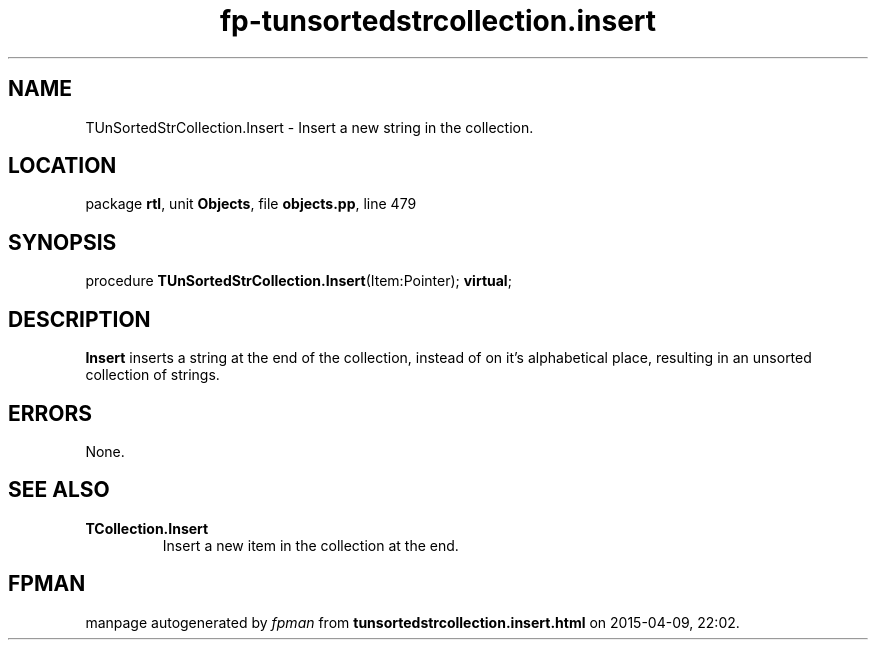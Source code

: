 .\" file autogenerated by fpman
.TH "fp-tunsortedstrcollection.insert" 3 "2014-03-14" "fpman" "Free Pascal Programmer's Manual"
.SH NAME
TUnSortedStrCollection.Insert - Insert a new string in the collection.
.SH LOCATION
package \fBrtl\fR, unit \fBObjects\fR, file \fBobjects.pp\fR, line 479
.SH SYNOPSIS
procedure \fBTUnSortedStrCollection.Insert\fR(Item:Pointer); \fBvirtual\fR;
.SH DESCRIPTION
\fBInsert\fR inserts a string at the end of the collection, instead of on it's alphabetical place, resulting in an unsorted collection of strings.


.SH ERRORS
None.


.SH SEE ALSO
.TP
.B TCollection.Insert
Insert a new item in the collection at the end.

.SH FPMAN
manpage autogenerated by \fIfpman\fR from \fBtunsortedstrcollection.insert.html\fR on 2015-04-09, 22:02.

